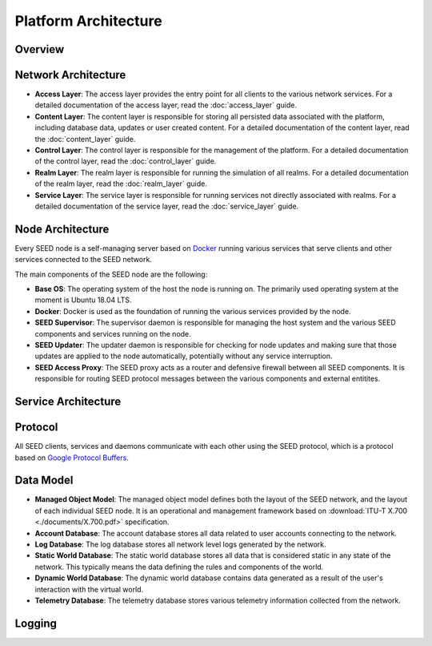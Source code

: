 Platform Architecture
==============================

Overview
-----------------------------

Network Architecture
-----------------------------

- **Access Layer**: The access layer provides the entry point for all clients
  to the various network services. For a detailed documentation of the access
  layer, read the :doc:`access_layer` guide.
- **Content Layer**: The content layer is responsible for storing all
  persisted data associated with the platform, including database data, updates
  or user created content. For a detailed documentation of the content layer,
  read the :doc:`content_layer` guide.
- **Control Layer**: The control layer is responsible for the management of
  the platform. For a detailed documentation of the control layer, read the
  :doc:`control_layer` guide.
- **Realm Layer**: The realm layer is responsible for running the simulation of
  all realms. For a detailed documentation of the realm layer, read the
  :doc:`realm_layer` guide.
- **Service Layer**: The service layer is responsible for running services not
  directly associated with realms. For a detailed documentation of the service
  layer, read the :doc:`service_layer` guide.

Node Architecture
-----------------------------

Every SEED node is a self-managing server based on
`Docker <https://docker.com>`_ running various services that serve clients and
other services connected to the SEED network.

.. image:: ./diagrams/seed_server_structure.png
   :width: 1600px
   :alt: SEED Server Structure
   :align: center

The main components of the SEED node are the following:

- **Base OS**: The operating system of the host the node is running on. The
  primarily used operating system at the moment is Ubuntu 18.04 LTS.
- **Docker**: Docker is used as the foundation of running the various services
  provided by the node.
- **SEED Supervisor**: The supervisor daemon is responsible for managing the
  host system and the various SEED components and services running on the node.
- **SEED Updater**: The updater daemon is responsible for checking for node
  updates and making sure that those updates are applied to the node
  automatically, potentially without any service interruption.
- **SEED Access Proxy**: The SEED proxy acts as a router and defensive firewall
  between all SEED components. It is responsible for routing SEED protocol
  messages between the various components and external entitites.

Service Architecture
-----------------------------

Protocol
-----------------------------

All SEED clients, services and daemons communicate with each other using the
SEED protocol, which is a protocol based on
`Google Protocol Buffers <https://developers.google.com/protocol-buffers>`_.

Data Model
----------------------------

- **Managed Object Model**: The managed object model defines both the layout of
  the SEED network, and the layout of each individual SEED node. It is an
  operational and management framework based on
  :download:`ITU-T X.700 <./documents/X.700.pdf>` specification.
- **Account Database**: The account database stores all data related to user
  accounts connecting to the network.
- **Log Database**: The log database stores all network level logs generated by
  the network.
- **Static World Database**: The static world database stores all data that is
  considered static in any state of the network. This typically means the data
  defining the rules and components of the world.
- **Dynamic World Database**: The dynamic world database contains data
  generated as a result of the user's interaction with the virtual world.
- **Telemetry Database**: The telemetry database stores various telemetry
  information collected from the network.

Logging
-----------------------------